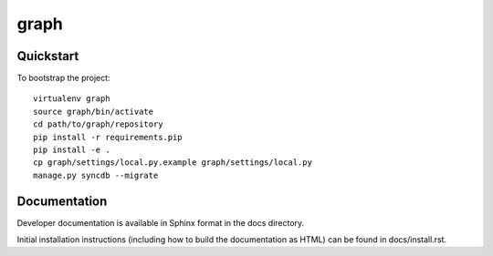 .. 

graph
======================

Quickstart
----------

To bootstrap the project::

    virtualenv graph
    source graph/bin/activate
    cd path/to/graph/repository
    pip install -r requirements.pip
    pip install -e .
    cp graph/settings/local.py.example graph/settings/local.py
    manage.py syncdb --migrate

Documentation
-------------

Developer documentation is available in Sphinx format in the docs directory.

Initial installation instructions (including how to build the documentation as
HTML) can be found in docs/install.rst.

